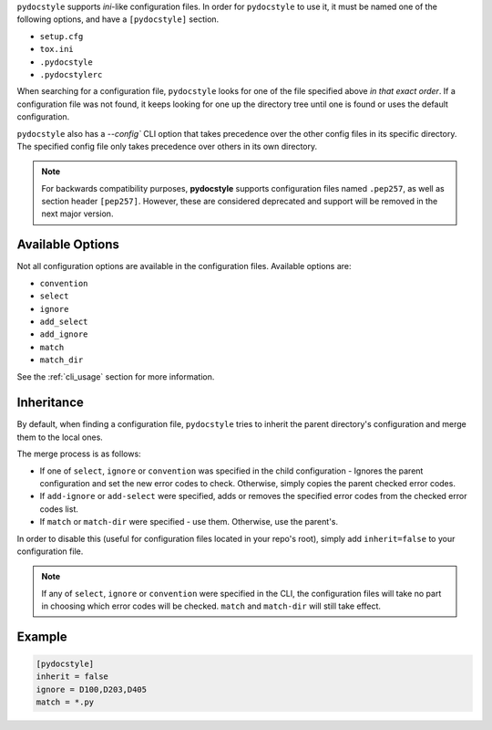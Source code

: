 ``pydocstyle`` supports *ini*-like configuration files.
In order for ``pydocstyle`` to use it, it must be named one of the following
options, and have a ``[pydocstyle]`` section.

* ``setup.cfg``
* ``tox.ini``
* ``.pydocstyle``
* ``.pydocstylerc``

When searching for a configuration file, ``pydocstyle`` looks for one of the
file specified above *in that exact order*. If a configuration file was not
found, it keeps looking for one up the directory tree until one is found or
uses the default configuration.

``pydocstyle`` also has a `--config`` CLI option that takes precedence over
the other config files in its specific directory. The specified config file
only takes precedence over others in its own directory.

.. note::

    For backwards compatibility purposes, **pydocstyle** supports configuration
    files named ``.pep257``, as well as section header ``[pep257]``. However,
    these are considered deprecated and support will be removed in the next
    major version.

Available Options
#################

Not all configuration options are available in the configuration files.
Available options are:

* ``convention``
* ``select``
* ``ignore``
* ``add_select``
* ``add_ignore``
* ``match``
* ``match_dir``

See the :ref:`cli_usage` section for more information.

Inheritance
###########

By default, when finding a configuration file, ``pydocstyle`` tries to inherit
the parent directory's configuration and merge them to the local ones.

The merge process is as follows:

* If one of ``select``, ``ignore`` or ``convention`` was specified in the child
  configuration - Ignores the parent configuration and set the new error codes
  to check. Otherwise, simply copies the parent checked error codes.
* If ``add-ignore`` or ``add-select`` were specified, adds or removes the
  specified error codes from the checked error codes list.
* If ``match`` or ``match-dir`` were specified - use them. Otherwise, use the
  parent's.

In order to disable this (useful for configuration files located in your repo's
root), simply add ``inherit=false`` to your configuration file.


.. note::

  If any of ``select``, ``ignore`` or ``convention`` were specified in
  the CLI, the configuration files will take no part in choosing which error
  codes will be checked. ``match`` and ``match-dir`` will still take effect.

Example
#######

.. code::

    [pydocstyle]
    inherit = false
    ignore = D100,D203,D405
    match = *.py

